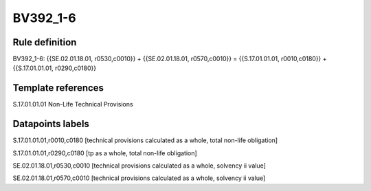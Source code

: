 =========
BV392_1-6
=========

Rule definition
---------------

BV392_1-6: {{SE.02.01.18.01, r0530,c0010}} + {{SE.02.01.18.01, r0570,c0010}} = {{S.17.01.01.01, r0010,c0180}} + {{S.17.01.01.01, r0290,c0180}}


Template references
-------------------

S.17.01.01.01 Non-Life Technical Provisions


Datapoints labels
-----------------

S.17.01.01.01,r0010,c0180 [technical provisions calculated as a whole, total non-life obligation]

S.17.01.01.01,r0290,c0180 [tp as a whole, total non-life obligation]

SE.02.01.18.01,r0530,c0010 [technical provisions calculated as a whole, solvency ii value]

SE.02.01.18.01,r0570,c0010 [technical provisions calculated as a whole, solvency ii value]




